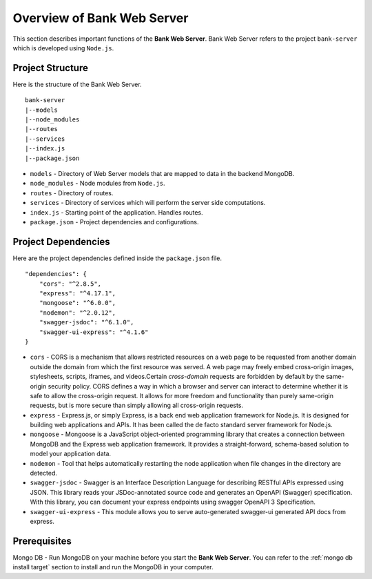 Overview of Bank Web Server
=======================

This section describes important functions of the **Bank Web Server**.
Bank Web Server refers to the project ``bank-server`` which is developed using ``Node.js``.

Project Structure
-----------------

Here is the structure of the Bank Web Server. ::

    bank-server
    |--models
    |--node_modules
    |--routes
    |--services
    |--index.js
    |--package.json

* ``models`` - Directory of Web Server models that are mapped to data in the backend MongoDB.
* ``node_modules`` - Node modules from ``Node.js``.
* ``routes`` - Directory of routes.
* ``services`` - Directory of services which will perform the server side computations.
* ``index.js`` - Starting point of the application. Handles routes.
* ``package.json`` - Project dependencies and configurations.

Project Dependencies
--------------------

Here are the project dependencies defined inside the ``package.json`` file. ::

    "dependencies": {
        "cors": "^2.8.5",
        "express": "^4.17.1",
        "mongoose": "^6.0.0",
        "nodemon": "^2.0.12",
        "swagger-jsdoc": "^6.1.0",
        "swagger-ui-express": "^4.1.6"
    }

* ``cors`` -   CORS is a mechanism that allows restricted resources on a web page to be requested from another domain outside the domain from which the first resource was served. A web page may freely embed cross-origin images, stylesheets, scripts, iframes, and videos.Certain *cross-domain* requests are forbidden by default by the same-origin security policy. CORS defines a way in which a browser and server can interact to determine whether it is safe to allow the cross-origin request. It allows for more freedom and functionality than purely same-origin requests, but is more secure than simply allowing all cross-origin requests.
* ``express`` - Express.js, or simply Express, is a back end web application framework for Node.js. It is designed for building web applications and APIs. It has been called the de facto standard server framework for Node.js.
* ``mongoose`` -  Mongoose is a JavaScript object-oriented programming library that creates a connection between MongoDB and the Express web application framework. It provides a straight-forward, schema-based solution to model your application data.
* ``nodemon`` - Tool that helps automatically restarting the node application when file changes in the directory are detected.
* ``swagger-jsdoc`` - Swagger is an Interface Description Language for describing RESTful APIs expressed using JSON.  This library reads your JSDoc-annotated source code and generates an OpenAPI (Swagger) specification.  With this library, you can document your express endpoints using swagger OpenAPI 3 Specification.
* ``swagger-ui-express`` - This module allows you to serve auto-generated swagger-ui generated API docs from express.


Prerequisites
-------------

Mongo DB - Run MongoDB on your machine before you start the **Bank Web Server**.
You can refer to the :ref:`mongo db install target` section to install and run the MongoDB in your computer.




